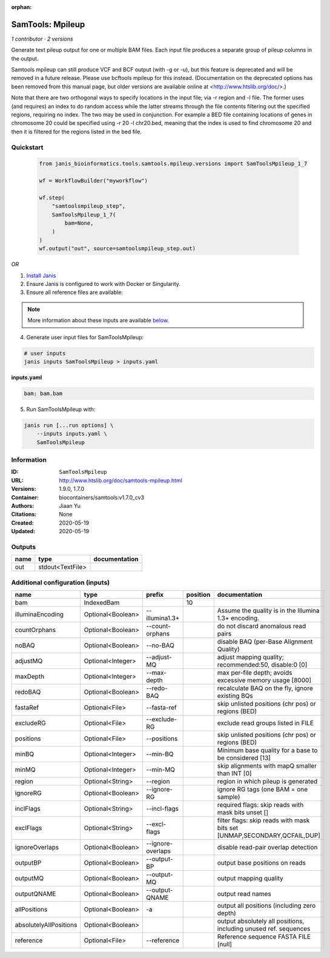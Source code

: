 :orphan:

SamTools: Mpileup
===================================

*1 contributor · 2 versions*

Generate text pileup output for one or multiple BAM files. Each input file produces a separate group of pileup columns in the output.

Samtools mpileup can still produce VCF and BCF output (with -g or -u), but this feature is deprecated and will be removed in a future release. Please use bcftools mpileup for this instead. (Documentation on the deprecated options has been removed from this manual page, but older versions are available online at <http://www.htslib.org/doc/>.)

Note that there are two orthogonal ways to specify locations in the input file; via -r region and -l file. The former uses (and requires) an index to do random access while the latter streams through the file contents filtering out the specified regions, requiring no index. The two may be used in conjunction. For example a BED file containing locations of genes in chromosome 20 could be specified using -r 20 -l chr20.bed, meaning that the index is used to find chromosome 20 and then it is filtered for the regions listed in the bed file.


Quickstart
-----------

    .. code-block:: python

       from janis_bioinformatics.tools.samtools.mpileup.versions import SamToolsMpileup_1_7

       wf = WorkflowBuilder("myworkflow")

       wf.step(
           "samtoolsmpileup_step",
           SamToolsMpileup_1_7(
               bam=None,
           )
       )
       wf.output("out", source=samtoolsmpileup_step.out)
    

*OR*

1. `Install Janis </tutorials/tutorial0.html>`_

2. Ensure Janis is configured to work with Docker or Singularity.

3. Ensure all reference files are available:

.. note:: 

   More information about these inputs are available `below <#additional-configuration-inputs>`_.



4. Generate user input files for SamToolsMpileup:

.. code-block:: bash

   # user inputs
   janis inputs SamToolsMpileup > inputs.yaml



**inputs.yaml**

.. code-block:: yaml

       bam: bam.bam




5. Run SamToolsMpileup with:

.. code-block:: bash

   janis run [...run options] \
       --inputs inputs.yaml \
       SamToolsMpileup





Information
------------


:ID: ``SamToolsMpileup``
:URL: `http://www.htslib.org/doc/samtools-mpileup.html <http://www.htslib.org/doc/samtools-mpileup.html>`_
:Versions: 1.9.0, 1.7.0
:Container: biocontainers/samtools:v1.7.0_cv3
:Authors: Jiaan Yu
:Citations: None
:Created: 2020-05-19
:Updated: 2020-05-19



Outputs
-----------

======  ================  ===============
name    type              documentation
======  ================  ===============
out     stdout<TextFile>
======  ================  ===============



Additional configuration (inputs)
---------------------------------

======================  =================  =================  ==========  ========================================================================
name                    type               prefix               position  documentation
======================  =================  =================  ==========  ========================================================================
bam                     IndexedBam                                    10
illuminaEncoding        Optional<Boolean>  --illumina1.3+                 Assume the quality is in the Illumina 1.3+ encoding.
countOrphans            Optional<Boolean>  --count-orphans                do not discard anomalous read pairs
noBAQ                   Optional<Boolean>  --no-BAQ                       disable BAQ (per-Base Alignment Quality)
adjustMQ                Optional<Integer>  --adjust-MQ                    adjust mapping quality; recommended:50, disable:0 [0]
maxDepth                Optional<Integer>  --max-depth                    max per-file depth; avoids excessive memory usage [8000]
redoBAQ                 Optional<Boolean>  --redo-BAQ                     recalculate BAQ on the fly, ignore existing BQs
fastaRef                Optional<File>     --fasta-ref                    skip unlisted positions (chr pos) or regions (BED)
excludeRG               Optional<File>     --exclude-RG                   exclude read groups listed in FILE
positions               Optional<File>     --positions                    skip unlisted positions (chr pos) or regions (BED)
minBQ                   Optional<Integer>  --min-BQ                       Minimum base quality for a base to be considered [13]
minMQ                   Optional<Integer>  --min-MQ                       skip alignments with mapQ smaller than INT [0]
region                  Optional<String>   --region                       region in which pileup is generated
ignoreRG                Optional<Boolean>  --ignore-RG                    ignore RG tags (one BAM = one sample)
inclFlags               Optional<String>   --incl-flags                   required flags: skip reads with mask bits unset []
exclFlags               Optional<String>   --excl-flags                   filter flags: skip reads with mask bits set [UNMAP,SECONDARY,QCFAIL,DUP]
ignoreOverlaps          Optional<Boolean>  --ignore-overlaps              disable read-pair overlap detection
outputBP                Optional<Boolean>  --output-BP                    output base positions on reads
outputMQ                Optional<Boolean>  --output-MQ                    output mapping quality
outputQNAME             Optional<Boolean>  --output-QNAME                 output read names
allPositions            Optional<Boolean>  -a                             output all positions (including zero depth)
absolutelyAllPositions  Optional<Boolean>                                 output absolutely all positions, including unused ref. sequences
reference               Optional<File>     --reference                    Reference sequence FASTA FILE [null]
======================  =================  =================  ==========  ========================================================================
